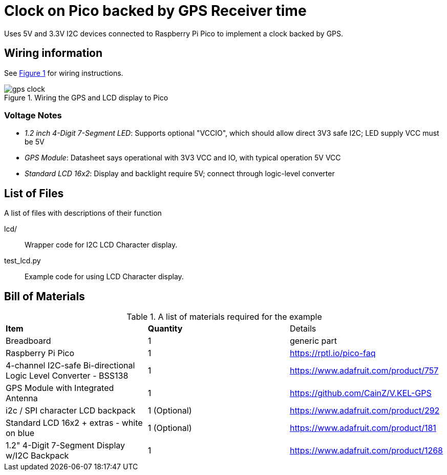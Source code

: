 = Clock on Pico backed by GPS Receiver time
:xrefstyle: short

Uses 5V and 3.3V I2C devices connected to Raspberry Pi Pico to implement a clock backed by GPS.

== Wiring information

See <<gps_clock-wiring-diagram>> for wiring instructions.

[[gps_clock-wiring-diagram]]
[pdfwidth=75%]
.Wiring the GPS and LCD display to Pico 
image::gps_clock.png[]


=== Voltage Notes

- _1.2 inch 4-Digit 7-Segment LED_: Supports optional "VCCIO", which should allow direct 3V3 safe I2C; LED supply VCC must be 5V
- _GPS Module_: Datasheet says operational with 3V3 VCC and IO, with typical operation 5V VCC
- _Standard LCD 16x2_: Display and backlight require 5V; connect through logic-level converter

== List of Files

A list of files with descriptions of their function

lcd/:: Wrapper code for I2C LCD Character display.

test_lcd.py:: Example code for using LCD Character display.

== Bill of Materials

.A list of materials required for the example
[[ring-bom-table]]
[cols=3]
|===
| *Item* | *Quantity* | Details
| Breadboard | 1 | generic part
| Raspberry Pi Pico | 1 | https://rptl.io/pico-faq
| 4-channel I2C-safe Bi-directional Logic Level Converter - BSS138 | 1 | https://www.adafruit.com/product/757
| GPS Module with Integrated Antenna | 1 | https://github.com/CainZ/V.KEL-GPS
| i2c / SPI character LCD backpack | 1 (Optional)| https://www.adafruit.com/product/292
| Standard LCD 16x2 + extras - white on blue | 1 (Optional) | https://www.adafruit.com/product/181
| 1.2" 4-Digit 7-Segment Display w/I2C Backpack | 1 | https://www.adafruit.com/product/1268
|===
